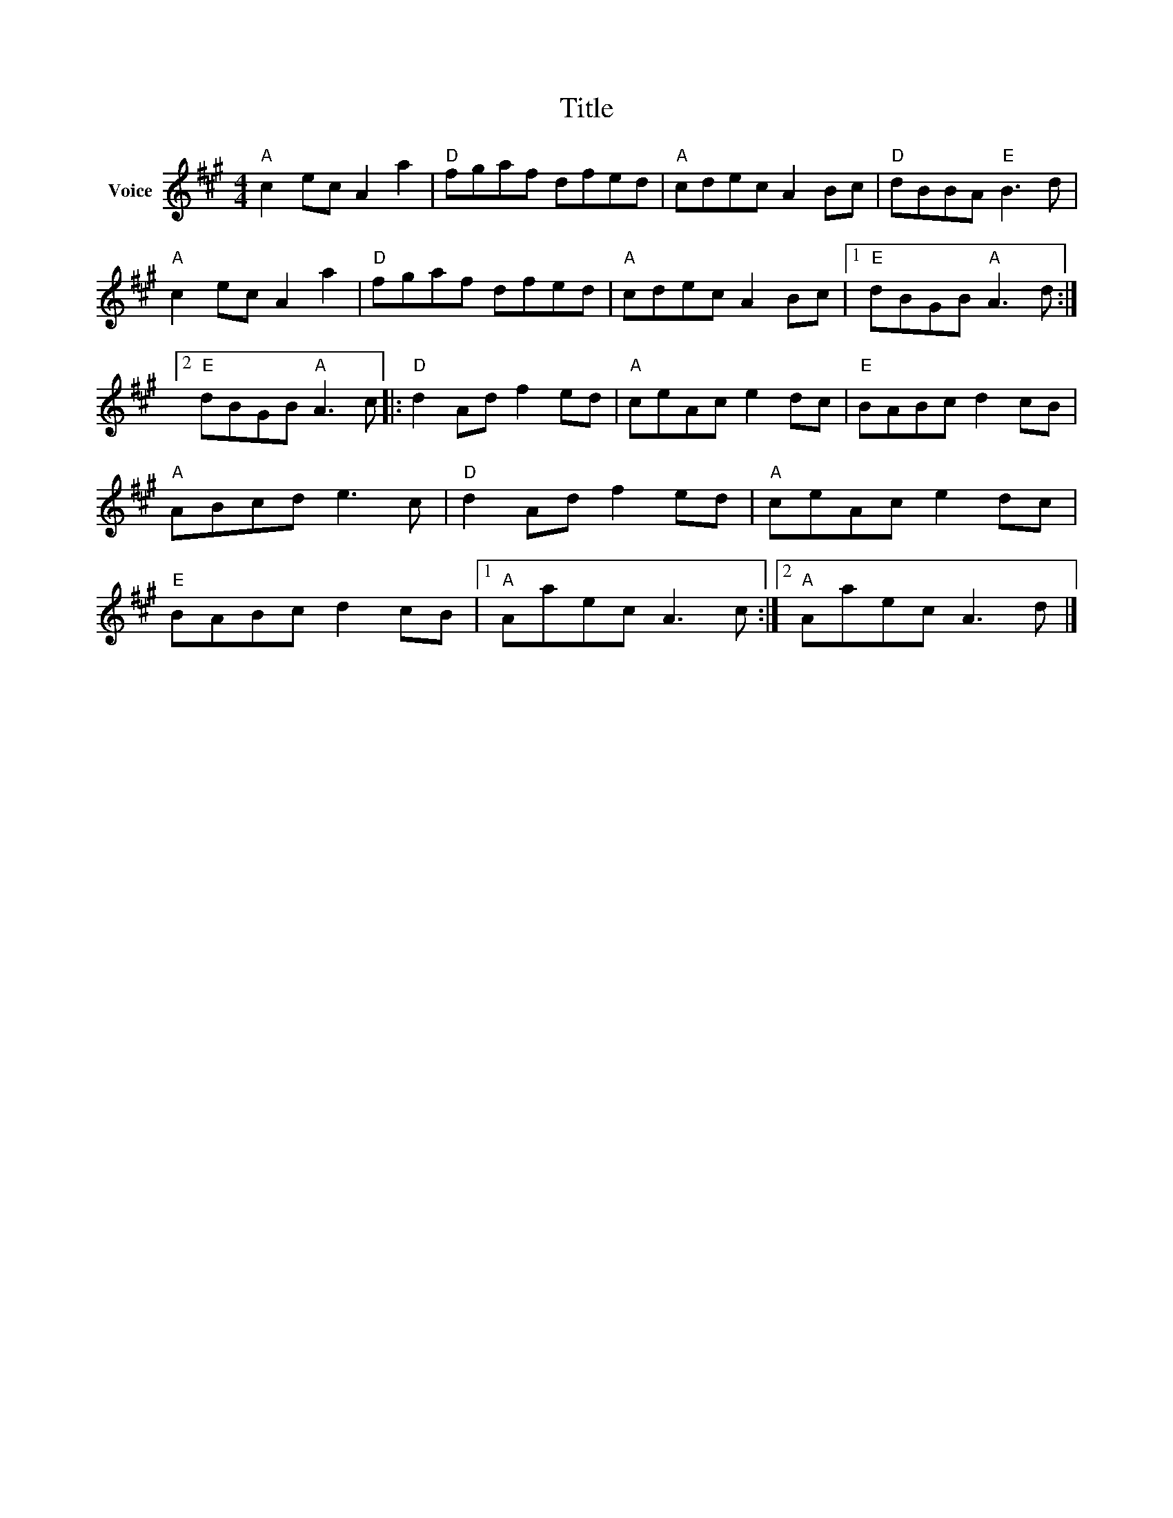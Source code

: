 X:1
T:Title
L:1/8
M:4/4
I:linebreak $
K:A
V:1 treble nm="Voice"
V:1
"A" c2 ec A2 a2 |"D" fgaf dfed |"A" cdec A2 Bc |"D" dBBA"E" B3 d |"A" c2 ec A2 a2 |"D" fgaf dfed | %6
"A" cdec A2 Bc |1"E" dBGB"A" A3 d :|2"E" dBGB"A" A3 c |:"D" d2 Ad f2 ed |"A" ceAc e2 dc | %11
"E" BABc d2 cB |"A" ABcd e3 c |"D" d2 Ad f2 ed |"A" ceAc e2 dc |"E" BABc d2 cB |1"A" Aaec A3 c :|2 %17
"A" Aaec A3 d |] %18
